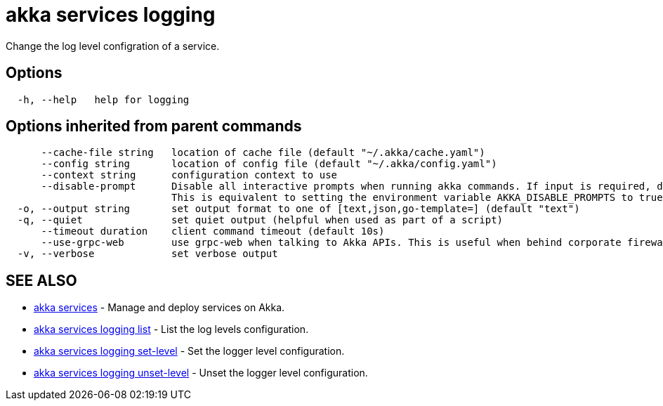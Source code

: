 = akka services logging

Change the log level configration of a service.

== Options

----
  -h, --help   help for logging
----

== Options inherited from parent commands

----
      --cache-file string   location of cache file (default "~/.akka/cache.yaml")
      --config string       location of config file (default "~/.akka/config.yaml")
      --context string      configuration context to use
      --disable-prompt      Disable all interactive prompts when running akka commands. If input is required, defaults will be used, or an error will be raised.
                            This is equivalent to setting the environment variable AKKA_DISABLE_PROMPTS to true.
  -o, --output string       set output format to one of [text,json,go-template=] (default "text")
  -q, --quiet               set quiet output (helpful when used as part of a script)
      --timeout duration    client command timeout (default 10s)
      --use-grpc-web        use grpc-web when talking to Akka APIs. This is useful when behind corporate firewalls that decrypt traffic but don't support HTTP/2.
  -v, --verbose             set verbose output
----

== SEE ALSO

* link:cli/akka_services[akka services]	 - Manage and deploy services on Akka.
* link:cli/akka_services_logging_list[akka services logging list]	 - List the log levels configuration.
* link:cli/akka_services_logging_set-level[akka services logging set-level]	 - Set the logger level configuration.
* link:cli/akka_services_logging_unset-level[akka services logging unset-level]	 - Unset the logger level configuration.

[discrete]


